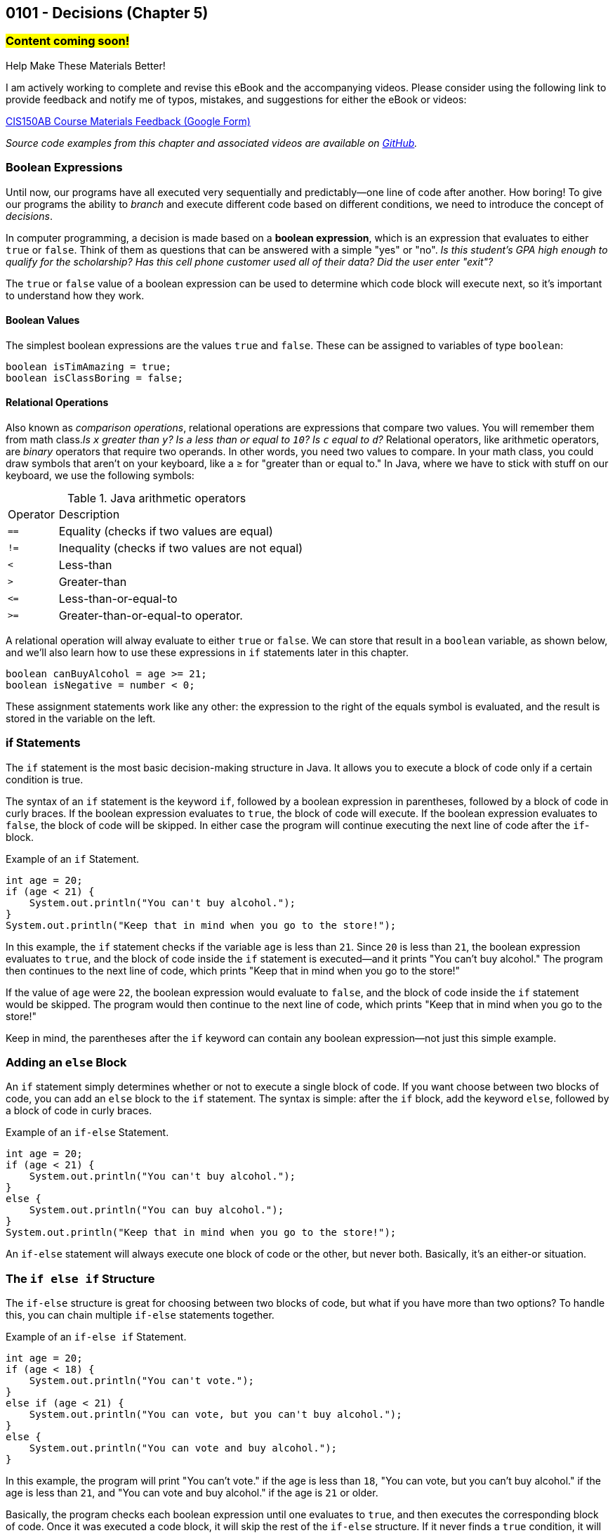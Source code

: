 :imagesdir: images
:sourcedir: source
// The following corrects the directories if this is included in the index file.
ifeval::["{docname}" == "index"]
:imagesdir: chapter-5-decisions/images
:sourcedir: chapter-5-decisions/source
endif::[]

== 0101 - Decisions (Chapter 5)

=== #Content coming soon!#


// Example: two buttons on a food scale. On/Zero/Off button and switch between oz and grams. Multifunction button could be written a couple different ways (logical operators or nested if statements)


// === #Content for this module is under construction. For now, the section headers below direct you to the corresponding chapter in our required textbook so that you can start right away.#

// TODO: Upload source files to GitHub archive
// #This section is not finished, but in the meantime this content is covered in section x.x (page xxx) in the textbook.#

.Help Make These Materials Better!
****
I am actively working to complete and revise this eBook and the accompanying videos. Please consider using the following link to provide feedback and notify me of typos, mistakes, and suggestions for either the eBook or videos:

https://forms.gle/4173pZ1yPuNX7pku6[CIS150AB Course Materials Feedback (Google Form)^]
****

// === What's the Point?
// * 

_Source code examples from this chapter and associated videos are available on https://github.com/timmcmichael/EMCCTimFiles/tree/4bf0da6df6f4fe3e3a0ccd477b4455df400cffb6/OOP%20with%20Java%20(CIS150AB)/05%20Decisions[GitHub^]._

// ''''

=== Boolean Expressions

Until now, our programs have all executed very sequentially and predictably--one line of code after another.
How boring!
To give our programs the ability to _branch_ and execute different code based on different conditions, we need to introduce the concept of _decisions_.

In computer programming, a decision is made based on a *boolean expression*, which is an expression that evaluates to either `true` or `false`.
Think of them as questions that can be answered with a simple "yes" or "no".
_Is this student's GPA high enough to qualify for the scholarship? Has this cell phone customer used all of their data? Did the user enter "exit"?_

The `true` or `false` value of a boolean expression can be used to determine which code block will execute next, so it's important to understand how they work. 

==== Boolean Values

The simplest boolean expressions are the values `true` and `false`.
These can be assigned to variables of type `boolean`:

[source,java]
----
boolean isTimAmazing = true;
boolean isClassBoring = false;
----

==== Relational Operations
Also known as _comparison operations_, relational operations are expressions that compare two values. 
You will remember them from math class._Is `x` greater than `y`? Is `a` less than or equal to `10`? Is `c` equal to `d`?_
Relational operators, like arithmetic operators, are _binary_ operators that require two operands. 
In other words, you need two values to compare.
In your math class, you could draw symbols that aren't on your keyboard, like a &#8805; for "greater than or equal to."
In Java, where we have to stick with stuff on our keyboard, we use the following symbols:

.Java arithmetic operators
[cols="1,5", %header, stripes=even,width="50%"]
|===
|Operator |Description
| `==`
| Equality (checks if two values are equal)
| `!=`
| Inequality (checks if two values are not equal)
| `<`
| Less-than
| `>`
| Greater-than
| `&lt;&#61;`
| Less-than-or-equal-to
| `>=`
| Greater-than-or-equal-to operator.
|===

A relational operation will alway evaluate to either `true` or `false`.
We can store that result in a `boolean` variable, as shown below, and we'll also learn how to use these expressions in `if` statements later in this chapter.

[source,java]
----
boolean canBuyAlcohol = age >= 21;
boolean isNegative = number < 0;
----

These assignment statements work like any other: the expression to the right of the equals symbol is evaluated, and the result is stored in the variable on the left.

=== if Statements

The `if` statement is the most basic decision-making structure in Java.
It allows you to execute a block of code only if a certain condition is true.

The syntax of an `if` statement is the keyword `if`, followed by a boolean expression in parentheses, followed by a block of code in curly braces.
If the boolean expression evaluates to `true`, the block of code will execute.
If the boolean expression evaluates to `false`, the block of code will be skipped.
In either case the program will continue executing the next line of code after the `if`-block.

.Example of an `if` Statement.
[source,java]
----
int age = 20;
if (age < 21) {
    System.out.println("You can't buy alcohol.");
}
System.out.println("Keep that in mind when you go to the store!");
----

In this example, the `if` statement checks if the variable `age` is less than `21`.
Since `20` is less than `21`, the boolean expression evaluates to `true`, and the block of code inside the `if` statement is executed--and it prints "You can't buy alcohol."
The program then continues to the next line of code, which prints "Keep that in mind when you go to the store!"

If the value of `age` were `22`, the boolean expression would evaluate to `false`, and the block of code inside the `if` statement would be skipped.
The program would then continue to the next line of code, which prints "Keep that in mind when you go to the store!"

Keep in mind, the parentheses after the `if` keyword can contain any boolean expression--not just this simple example.

=== Adding an `else` Block

An `if` statement simply determines whether or not to execute a single block of code.
If you want choose between two blocks of code, you can add an `else` block to the `if` statement.
The syntax is simple: after the `if` block, add the keyword `else`, followed by a block of code in curly braces.

.Example of an `if-else` Statement.
[source,java]
----
int age = 20;
if (age < 21) {
    System.out.println("You can't buy alcohol.");
}
else {
    System.out.println("You can buy alcohol.");
}
System.out.println("Keep that in mind when you go to the store!");
----

An `if-else` statement will always execute one block of code or the other, but never both.
Basically, it's an either-or situation.

// .Time To Watch!
// ****
// if and if-else Statements in Java

// video::PR6u4KvAkas[youtube, list=PL_Lc2HVYD16Y-vLXkIgggjYrSdF5DEFnU]
// File from video:

// * https://raw.githubusercontent.com/timmcmichael/EMCCTimFiles/refs/heads/main/OOP%20with%20Java%20(CIS150AB)/HelloWorld.java[HelloWorld.java]
// ****

=== The `if else if` Structure

The `if-else` structure is great for choosing between two blocks of code, but what if you have more than two options?
To handle this, you can chain multiple `if-else` statements together.

.Example of an `if-else if` Statement.
[source,java]
----
int age = 20;
if (age < 18) {
    System.out.println("You can't vote.");
}
else if (age < 21) {
    System.out.println("You can vote, but you can't buy alcohol.");
}
else {
    System.out.println("You can vote and buy alcohol.");
}
----

In this example, the program will print "You can't vote." if the age is less than `18`, "You can vote, but you can't buy alcohol." if the age is less than `21`, and "You can vote and buy alcohol." if the age is `21` or older.

Basically, the program checks each boolean expression until one evaluates to `true`, and then executes the corresponding block of code.
Once it was executed a code block, it will skip the rest of the `if-else` structure.
If it never finds a `true` condition, it will execute the block of code in the `else` block, if one is present.

An `if-else if` structure can execute, at most, one block of code. 
If an `else` block is included at the end, that guarantees that exactly one block of code will execute.

Compare that to a series of `if` statements without any else blocks.

.Example of a Series of `if` Statements.
[source,java]
----
if (age < 18) {
    System.out.println("You can't vote.");
}
if (age >= 18) {
    System.out.println("You can vote.");
}
if (age < 21) {
    System.out.println("You can't buy alcohol.");
}
if (age >= 21) {
    System.out.println("You can buy alcohol.");
}
----



In this example, each `if` statement is independent of the others and they all will be evaluated. regardless of the outcome of the previous `if` statement.
Since `20` is greater than `18`, the first `if` block will be skipped, but the second `if` block will execute.
Since `20` is less than `21`, the third `if` block will execute, but the fourth `if` block will be skipped.
The output will be:

[source]
----
You can vote.
You can't buy alcohol.
----

With a series of separate `if statements, it's possible that no blocks of code will execute, and it's possible that every block of code will execute. 
And any combination in between is possible, as well.

=== Nested if-else Statements


// .Time To Watch!
// ****
// Nested if-else Statements in Java

// video::PR6u4KvAkas[youtube, list=PL_Lc2HVYD16Y-vLXkIgggjYrSdF5DEFnU]
// File from video:

// * https://raw.githubusercontent.com/timmcmichael/EMCCTimFiles/refs/heads/main/OOP%20with%20Java%20(CIS150AB)/HelloWorld.java[HelloWorld.java]
// ****


=== Logical Operators

// .Time To Watch!
// ****
// Logical Operators in Java

// video::PR6u4KvAkas[youtube, list=PL_Lc2HVYD16Y-vLXkIgggjYrSdF5DEFnU]
// File from video:

// * https://raw.githubusercontent.com/timmcmichael/EMCCTimFiles/refs/heads/main/OOP%20with%20Java%20(CIS150AB)/HelloWorld.java[HelloWorld.java]
// ****

=== OPTIONAL: The Ternary Operator


// .Time To Watch!
// ****
// The Ternary Operator in Java

// video::PR6u4KvAkas[youtube, list=PL_Lc2HVYD16Y-vLXkIgggjYrSdF5DEFnU]
// File from video:

// * https://raw.githubusercontent.com/timmcmichael/EMCCTimFiles/refs/heads/main/OOP%20with%20Java%20(CIS150AB)/HelloWorld.java[HelloWorld.java]
// ****



=== OPTIONAL: switch Statements


// .Time To Watch!
// ****
// switch Statements in Java

// video::PR6u4KvAkas[youtube, list=PL_Lc2HVYD16Y-vLXkIgggjYrSdF5DEFnU]
// File from video:

// * https://raw.githubusercontent.com/timmcmichael/EMCCTimFiles/refs/heads/main/OOP%20with%20Java%20(CIS150AB)/HelloWorld.java[HelloWorld.java]
// ****


// === Check Your Learning
//
// ==== Can you answer these questions?

// ****
// 
// 1. 
//
// 2. 
//
// ****